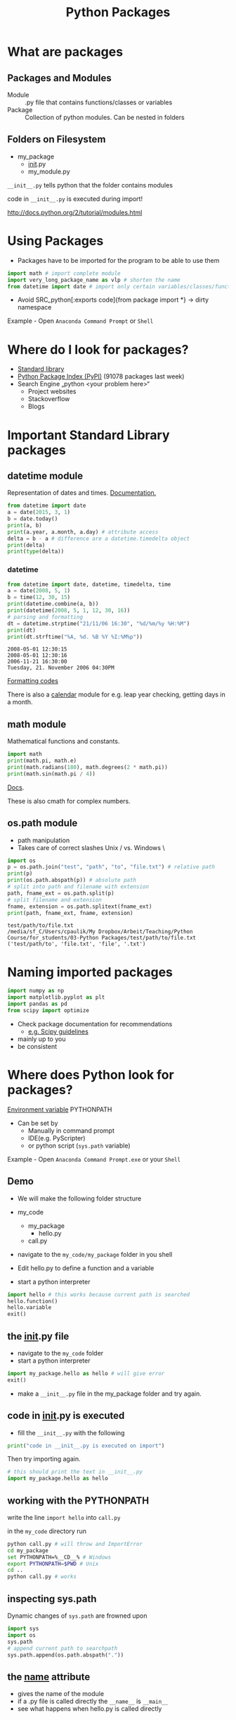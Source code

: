 #+OPTIONS: reveal_center:t reveal_control:t reveal_height:-1
#+OPTIONS: reveal_history:nil reveal_keyboard:t reveal_mathjax:nil
#+OPTIONS: reveal_overview:t reveal_progress:t
#+OPTIONS: reveal_rolling_links:nil reveal_slide_number:t
#+OPTIONS: reveal_title_slide:t reveal_width:-1
#+options: toc:nil ^:nil num:nil
#+REVEAL_MARGIN: -1
#+REVEAL_MIN_SCALE: -1
#+REVEAL_MAX_SCALE: -1
#+REVEAL_ROOT: ../reveal.js
#+REVEAL_TRANS: default
#+REVEAL_SPEED: default
#+REVEAL_THEME: black
#+REVEAL_EXTRA_CSS: ../code_formatting.css
#+REVEAL_EXTRA_JS: 
#+REVEAL_HLEVEL: 1
#+REVEAL_TITLE_SLIDE_TEMPLATE: <h1>%t</h1> <h2>%a</h2> <h2>%e</h2> <h2>%d</h2>
#+REVEAL_TITLE_SLIDE_BACKGROUND:
#+REVEAL_TITLE_SLIDE_BACKGROUND_SIZE:
#+REVEAL_TITLE_SLIDE_BACKGROUND_REPEAT:
#+REVEAL_TITLE_SLIDE_BACKGROUND_TRANSITION:
#+REVEAL_MATHJAX_URL: http://cdn.mathjax.org/mathjax/latest/MathJax.js?config=TeX-AMS-MML_HTMLorMML
#+REVEAL_PREAMBLE:
#+REVEAL_HEAD_PREAMBLE:
#+REVEAL_POSTAMBLE:
#+REVEAL_MULTIPLEX_ID:
#+REVEAL_MULTIPLEX_SECRET:
#+REVEAL_MULTIPLEX_URL:
#+REVEAL_MULTIPLEX_SOCKETIO_URL:
#+REVEAL_PLUGINS:

#+AUTHOR:
#+email: 
#+Title: Python Packages

* What are packages

** Packages and Modules
- Module :: .py file that contains functions/classes or variables
- Package :: Collection of python modules. Can be nested in folders

** Folders on Filesystem
- my_package
  - __init__.py
  - my_module.py
   
=__init__.py= tells python that the folder contains modules

code in =__init__.py= is executed during import!

http://docs.python.org/2/tutorial/modules.html

* Using Packages
- Packages have to be imported for the program to be able to use them
#+begin_src python :results output pp :exports code
import math # import complete module
import very_long_package_name as vlp # shorten the name 
from datetime import date # import only certain variables/classes/functions
#+end_src
- Avoid SRC_python[:exports code]{from package import *} -> dirty namespace

Example - Open =Anaconda Command Prompt= or =Shell=

* Where do I look for packages?

- [[http://docs.python.org/2/library/][Standard library]]
- [[https://pypi.python.org/pypi][Python Package Index (PyPI)]] (91078 packages last week)
- Search Engine „python <your problem here>“
  - Project websites
  - Stackoverflow
  - Blogs

* Important Standard Library packages

** datetime module
Representation of dates and times. [[https://docs.python.org/2.7/library/datetime.html][Documentation.]]

#+begin_src python :results output pp :exports both :tangle lecture3.py
from datetime import date
a = date(2015, 3, 1)
b = date.today()
print(a, b)
print(a.year, a.month, a.day) # attribute access
delta = b - a # difference are a datetime.timedelta object
print(delta)
print(type(delta))
#+end_src

*** datetime

#+begin_src python :results output pp :exports both :tangle lecture3.py
from datetime import date, datetime, timedelta, time
a = date(2008, 5, 1)
b = time(12, 30, 15)
print(datetime.combine(a, b))
print(datetime(2008, 5, 1, 12, 30, 16))
# parsing and formatting
dt = datetime.strptime("21/11/06 16:30", "%d/%m/%y %H:%M")
print(dt)
print(dt.strftime("%A, %d. %B %Y %I:%M%p"))
#+end_src

#+RESULTS:
: 2008-05-01 12:30:15
: 2008-05-01 12:30:16
: 2006-11-21 16:30:00
: Tuesday, 21. November 2006 04:30PM

[[https://docs.python.org/2.7/library/datetime.html#strftime-and-strptime-behavior][Formatting codes]]

There is also a [[https://docs.python.org/2.7/library/calendar.html][calendar]] module for e.g. leap year checking, getting days in a month.

** math module
Mathematical functions and constants.
#+begin_src python :results output pp :exports both :tangle lecture3.py
import math
print(math.pi, math.e)
print(math.radians(180), math.degrees(2 * math.pi))
print(math.sin(math.pi / 4))
#+end_src

[[https://docs.python.org/2.7/library/math.html][Docs]].

These is also cmath for complex numbers.

** os.path module

- path manipulation
- Takes care of correct slashes Unix / vs. Windows \

#+begin_src python :results output pp :exports both :tangle lecture3.py
import os
p = os.path.join("test", "path", "to", "file.txt") # relative path
print(p)
print(os.path.abspath(p)) # absolute path
# split into path and filename with extension
path, fname_ext = os.path.split(p) 
# split filename and extension
fname, extension = os.path.splitext(fname_ext) 
print(path, fname_ext, fname, extension)
#+end_src

#+RESULTS:
: test/path/to/file.txt
: /media/sf_C/Users/cpaulik/My Dropbox/Arbeit/Teaching/Python Course/for_students/03-Python Packages/test/path/to/file.txt
: ('test/path/to', 'file.txt', 'file', '.txt')


* Naming imported packages

#+begin_src python
import numpy as np
import matplotlib.pyplot as plt
import pandas as pd
from scipy import optimize
#+end_src

- Check package documentation for recommendations
  - [[http://docs.scipy.org/doc/scipy/reference/api.html][e.g. Scipy guidelines]]
- mainly up to you 
- be consistent

* Where does Python look for packages?
[[http://docs.python.org/2/using/cmdline.html#envvar-PYTHONPATH][Environment variable]] PYTHONPATH 
- Can be set by
  - Manually in command prompt
  - IDE(e.g. PyScripter)
  - or python script (=sys.path= variable)
   
Example - Open =Anaconda Command Prompt.exe= or your =Shell=

** Demo
- We will make the following folder structure

- my_code
  - my_package
    - hello.py
  - call.py

- navigate to the =my_code/my_package= folder in you shell
- Edit hello.py to define a function and a variable
- start a python interpreter
#+begin_src python 
import hello # this works because current path is searched
hello.function()
hello.variable
exit()
#+end_src

** the __init__.py file
- navigate to the =my_code= folder
- start a python interpreter
#+begin_src python
import my_package.hello as hello # will give error
exit()
#+end_src
- make a =__init__.py= file in the my_package folder and try again.

** code in __init__.py is executed
- fill the =__init__.py= with the following
#+begin_src python 
print("code in __init__.py is executed on import")
#+end_src
Then try importing again.
#+begin_src python
# this should print the text in __init__.py
import my_package.hello as hello 
#+end_src

** working with the PYTHONPATH
write the line =import hello= into =call.py= 

in the =my_code= directory run
#+begin_src bash
python call.py # will throw and ImportError
cd my_package
set PYTHONPATH=%__CD__% # Windows
export PYTHONPATH=$PWD # Unix
cd ..
python call.py # works
#+end_src

** inspecting sys.path
Dynamic changes of =sys.path= are frowned upon
#+begin_src python
import sys
import os
sys.path
# append current path to searchpath
sys.path.append(os.path.abspath(".")) 
#+end_src

** the __name__ attribute
- gives the name of the module
- if a .py file is called directly the =__name__= is =__main__=
- see what happens when hello.py is called directly

* How to install a python package
- Pure Python Packages :: Source code is only python. Easy to install on every platform.
- Packages with compiled extensions :: These packages often include C or
     Fortran code that must be compiled for your platform.
  - Compiler is needed (not easy on Windows)
  - Check Anaconda (=conda=) first

** Package formats
- zipped (.zip, .tar.gz)
- compiled (.exe, .whl)
- Wheel (.whl) is the new standard packaging format
  - zip file containing all the files needed by a package
  - Also for compiled extensions
  - Example of [[https://www.python.org/dev/peps/pep-0427/#file-format][wheel file format]]
    - =numpy‑1.9.2+mkl‑cp34‑none‑win32.whl=
** pip 
- the standard tool for installing packages.
- automatically searches PyPI
- downloads and installs dependencies.

#+begin_src bash
pip list # list installed packages
pip install packagename # install
pip install packagename==1.4 # specific version
pip install package1 package2 # multiply packages
pip install packagename -U # upgrade the package to newest version
pip uninstall packagename # uninstall
#+end_src

** conda
- Comes with the Anaconda Python Distribution
- Installs packages supported by Anaconda
- Also available on pip but precompiled
- Chart [[http://conda.pydata.org/docs/_downloads/conda-pip-virtualenv-translator.html][conda vs. pip vs. virtualenv]]

** Virtual Environments
- Isolates packages into standalone environment. 
- If applications need different, incompatible versions of libraries.
- If you do not have rights to install packages on system (e.g. VSC)
- Python 2.7 -> =virtualenv=
- Python 3.3, 3.4 -> =pyvenv= included in python
- =conda create=

** Let's try it

*** 
#+begin_src bash
conda create -n test_ve pip numpy
source activate test_ve
pip install pygeobase
pip list
conda list
pip uninstall pygeobase
pip list
source deactivate
#+end_src

*** 
#+begin_src bash
# Dowload package from PyPI as tar.gz
pip install **.tar.gz
tar -xf 
cd
python setup.py install
pip list
#+end_src
* Creating your own package
If you want to distribute your own package it is not too difficult.
- Watch [[https://www.youtube.com/watch?v=GeYis4ZuluY&list=PLybPZmQbie2C_QdUiXOESx7bD67JHmTdf][this video]]
- Use [[http://pyscaffold.readthedocs.org/en/v2.0.2/][Pyscaffold]] for project setup
- Use Github for code hosting

*  Additional Information
- [[https://packaging.python.org][Python Packaging User Guide]]
- [[https://www.youtube.com/watch?v=jOiAp3wtx18][This Talk from PyCon 2014]]
- [[https://packaging.python.org/en/latest/projects.html#conda][Conda package manager]] good for scientific packages
- Python Distributions come with a lot of packages pre-installed
  - [[https://store.continuum.io/cshop/anaconda/][Anaconda]] includes conda package manager
  - [[https://winpython.github.io/][WinPython]]
